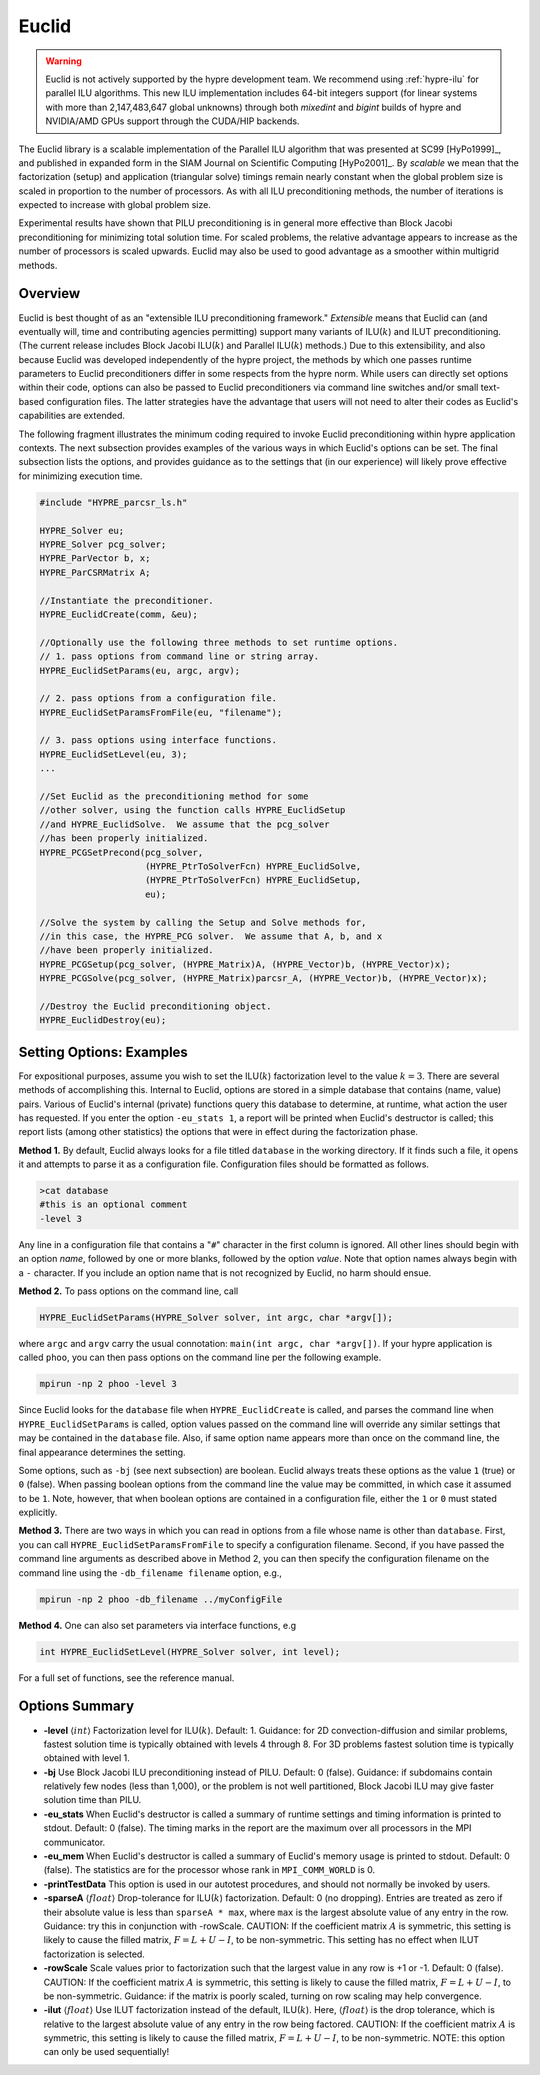 .. Copyright (c) 1998 Lawrence Livermore National Security, LLC and other
   HYPRE Project Developers. See the top-level COPYRIGHT file for details.

   SPDX-License-Identifier: (Apache-2.0 OR MIT)


Euclid
==============================================================================

.. warning::
   Euclid is not actively supported by the hypre development team. We recommend using
   :ref:`hypre-ilu` for parallel ILU algorithms. This new ILU implementation includes
   64-bit integers support (for linear systems with more than 2,147,483,647 global
   unknowns) through both *mixedint* and *bigint* builds of hypre and NVIDIA/AMD GPUs
   support through the CUDA/HIP backends.

The Euclid library is a scalable implementation of the Parallel ILU algorithm
that was presented at SC99 [HyPo1999]_, and published in expanded form in the
SIAM Journal on Scientific Computing [HyPo2001]_.  By *scalable* we mean that
the factorization (setup) and application (triangular solve) timings remain
nearly constant when the global problem size is scaled in proportion to the
number of processors.  As with all ILU preconditioning methods, the number of
iterations is expected to increase with global problem size.

Experimental results have shown that PILU preconditioning is in general more
effective than Block Jacobi preconditioning for minimizing total solution time.
For scaled problems, the relative advantage appears to increase as the number of
processors is scaled upwards.  Euclid may also be used to good advantage as a
smoother within multigrid methods.


Overview
------------------------------------------------------------------------------

Euclid is best thought of as an "extensible ILU preconditioning framework."
*Extensible* means that Euclid can (and eventually will, time and contributing
agencies permitting) support many variants of ILU(:math:`k`) and ILUT
preconditioning.  (The current release includes Block Jacobi ILU(:math:`k`) and
Parallel ILU(:math:`k`) methods.)  Due to this extensibility, and also because
Euclid was developed independently of the hypre project, the methods by which
one passes runtime parameters to Euclid preconditioners differ in some respects
from the hypre norm.  While users can directly set options within their code,
options can also be passed to Euclid preconditioners via command line switches
and/or small text-based configuration files.  The latter strategies have the
advantage that users will not need to alter their codes as Euclid's capabilities
are extended.

The following fragment illustrates the minimum coding required to invoke Euclid
preconditioning within hypre application contexts.  The next subsection provides
examples of the various ways in which Euclid's options can be set.  The final
subsection lists the options, and provides guidance as to the settings that (in
our experience) will likely prove effective for minimizing execution time.

.. code-block:: c

   #include "HYPRE_parcsr_ls.h"

   HYPRE_Solver eu;
   HYPRE_Solver pcg_solver;
   HYPRE_ParVector b, x;
   HYPRE_ParCSRMatrix A;

   //Instantiate the preconditioner.
   HYPRE_EuclidCreate(comm, &eu);

   //Optionally use the following three methods to set runtime options.
   // 1. pass options from command line or string array.
   HYPRE_EuclidSetParams(eu, argc, argv);

   // 2. pass options from a configuration file.
   HYPRE_EuclidSetParamsFromFile(eu, "filename");

   // 3. pass options using interface functions.
   HYPRE_EuclidSetLevel(eu, 3);
   ...

   //Set Euclid as the preconditioning method for some
   //other solver, using the function calls HYPRE_EuclidSetup
   //and HYPRE_EuclidSolve.  We assume that the pcg_solver
   //has been properly initialized.
   HYPRE_PCGSetPrecond(pcg_solver,
                       (HYPRE_PtrToSolverFcn) HYPRE_EuclidSolve,
                       (HYPRE_PtrToSolverFcn) HYPRE_EuclidSetup,
                       eu);

   //Solve the system by calling the Setup and Solve methods for,
   //in this case, the HYPRE_PCG solver.  We assume that A, b, and x
   //have been properly initialized.
   HYPRE_PCGSetup(pcg_solver, (HYPRE_Matrix)A, (HYPRE_Vector)b, (HYPRE_Vector)x);
   HYPRE_PCGSolve(pcg_solver, (HYPRE_Matrix)parcsr_A, (HYPRE_Vector)b, (HYPRE_Vector)x);

   //Destroy the Euclid preconditioning object.
   HYPRE_EuclidDestroy(eu);


Setting Options: Examples
------------------------------------------------------------------------------

For expositional purposes, assume you wish to set the ILU(:math:`k`)
factorization level to the value :math:`k = 3`.  There are several methods of
accomplishing this.  Internal to Euclid, options are stored in a simple database
that contains (name, value) pairs.  Various of Euclid's internal (private)
functions query this database to determine, at runtime, what action the user has
requested.  If you enter the option ``-eu_stats 1``, a report will be printed
when Euclid's destructor is called; this report lists (among other statistics)
the options that were in effect during the factorization phase.

**Method 1.** By default, Euclid always looks for a file titled ``database`` in
the working directory.  If it finds such a file, it opens it and attempts to
parse it as a configuration file.  Configuration files should be formatted as
follows.

.. code-block:: bash

   >cat database
   #this is an optional comment
   -level 3

Any line in a configuration file that contains a "``#``" character in the first
column is ignored.  All other lines should begin with an option *name*, followed
by one or more blanks, followed by the option *value*.  Note that option names
always begin with a ``-`` character.  If you include an option name that is not
recognized by Euclid, no harm should ensue.

**Method 2.** To pass options on the command line, call

.. code-block:: c

   HYPRE_EuclidSetParams(HYPRE_Solver solver, int argc, char *argv[]);

where ``argc`` and ``argv`` carry the usual connotation: ``main(int argc, char
*argv[])``.  If your hypre application is called ``phoo``, you can then pass
options on the command line per the following example.

.. code-block:: bash

   mpirun -np 2 phoo -level 3

Since Euclid looks for the ``database`` file when ``HYPRE_EuclidCreate`` is
called, and parses the command line when ``HYPRE_EuclidSetParams`` is called,
option values passed on the command line will override any similar settings that
may be contained in the ``database`` file.  Also, if same option name appears
more than once on the command line, the final appearance determines the setting.

Some options, such as ``-bj`` (see next subsection) are boolean.  Euclid always
treats these options as the value ``1`` (true) or ``0`` (false).  When passing
boolean options from the command line the value may be committed, in which case
it assumed to be ``1``.  Note, however, that when boolean options are contained
in a configuration file, either the ``1`` or ``0`` must stated explicitly.

**Method 3.** There are two ways in which you can read in options from a file
whose name is other than ``database``.  First, you can call
``HYPRE_EuclidSetParamsFromFile`` to specify a configuration filename.  Second,
if you have passed the command line arguments as described above in Method 2,
you can then specify the configuration filename on the command line using the
``-db_filename filename`` option, e.g.,

.. code-block:: bash

   mpirun -np 2 phoo -db_filename ../myConfigFile

**Method 4.** One can also set parameters via interface functions, e.g

.. code-block:: c

   int HYPRE_EuclidSetLevel(HYPRE_Solver solver, int level);

For a full set of functions, see the reference manual.


Options Summary
------------------------------------------------------------------------------

* **-level** :math:`\langle int \rangle` Factorization level for ILU(:math:`k`).
  Default: 1.  Guidance: for 2D convection-diffusion and similar problems,
  fastest solution time is typically obtained with levels 4 through 8.  For 3D
  problems fastest solution time is typically obtained with level 1.

* **-bj** Use Block Jacobi ILU preconditioning instead of PILU.  Default: 0
  (false). Guidance: if subdomains contain relatively few nodes (less than
  1,000), or the problem is not well partitioned, Block Jacobi ILU may give
  faster solution time than PILU.

* **-eu_stats** When Euclid's destructor is called a summary of runtime settings
  and timing information is printed to stdout.  Default: 0 (false).  The timing
  marks in the report are the maximum over all processors in the MPI
  communicator.

* **-eu_mem** When Euclid's destructor is called a summary of Euclid's memory
  usage is printed to stdout.  Default: 0 (false).  The statistics are for the
  processor whose rank in ``MPI_COMM_WORLD`` is 0.

* **-printTestData** This option is used in our autotest procedures, and should
  not normally be invoked by users.

* **-sparseA** :math:`\langle float \rangle` Drop-tolerance for ILU(:math:`k`)
  factorization.  Default: 0 (no dropping).  Entries are treated as zero if
  their absolute value is less than ``sparseA * max``, where ``max`` is the
  largest absolute value of any entry in the row. Guidance: try this in
  conjunction with -rowScale.  CAUTION: If the coefficient matrix :math:`A` is
  symmetric, this setting is likely to cause the filled matrix, :math:`F =
  L+U-I`, to be non-symmetric.  This setting has no effect when ILUT factorization
  is selected.

* **-rowScale** Scale values prior to factorization such that the largest value
  in any row is +1 or -1.  Default: 0 (false).  CAUTION: If the coefficient
  matrix :math:`A` is symmetric, this setting is likely to cause the filled
  matrix, :math:`F = L+U-I`, to be non-symmetric.  Guidance: if the matrix is
  poorly scaled, turning on row scaling may help convergence.

* **-ilut** :math:`\langle float \rangle` Use ILUT factorization instead of the
  default, ILU(:math:`k`).  Here, :math:`\langle float \rangle` is the drop
  tolerance, which is relative to the largest absolute value of any entry in the
  row being factored.  CAUTION: If the coefficient matrix :math:`A` is
  symmetric, this setting is likely to cause the filled matrix, :math:`F =
  L+U-I`, to be non-symmetric.  NOTE: this option can only be used sequentially!
